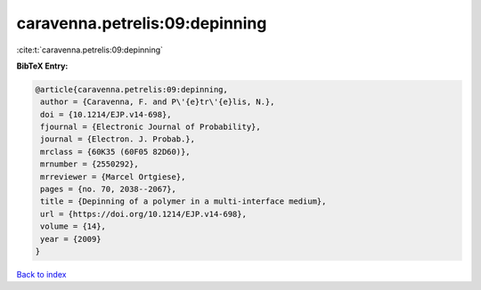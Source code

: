 caravenna.petrelis:09:depinning
===============================

:cite:t:`caravenna.petrelis:09:depinning`

**BibTeX Entry:**

.. code-block:: bibtex

   @article{caravenna.petrelis:09:depinning,
    author = {Caravenna, F. and P\'{e}tr\'{e}lis, N.},
    doi = {10.1214/EJP.v14-698},
    fjournal = {Electronic Journal of Probability},
    journal = {Electron. J. Probab.},
    mrclass = {60K35 (60F05 82D60)},
    mrnumber = {2550292},
    mrreviewer = {Marcel Ortgiese},
    pages = {no. 70, 2038--2067},
    title = {Depinning of a polymer in a multi-interface medium},
    url = {https://doi.org/10.1214/EJP.v14-698},
    volume = {14},
    year = {2009}
   }

`Back to index <../By-Cite-Keys.rst>`_
